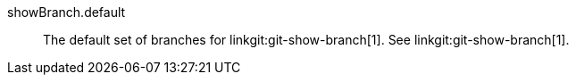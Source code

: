 showBranch.default::
	The default set of branches for linkgit:git-show-branch[1].
	See linkgit:git-show-branch[1].

